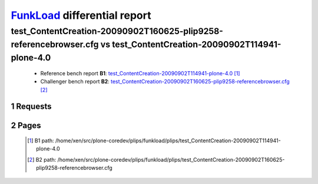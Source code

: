 =============================
FunkLoad_ differential report
=============================


.. sectnum::    :depth: 2


test_ContentCreation-20090902T160625-plip9258-referencebrowser.cfg vs test_ContentCreation-20090902T114941-plone-4.0
====================================================================================================================

 * Reference bench report **B1**: `test_ContentCreation-20090902T114941-plone-4.0 <../test_ContentCreation-20090902T114941-plone-4.0/index.html>`_ [#]_
 * Challenger bench report **B2**: `test_ContentCreation-20090902T160625-plip9258-referencebrowser.cfg <../test_ContentCreation-20090902T160625-plip9258-referencebrowser.cfg/index.html>`_ [#]_


Requests
--------

 .. image:: rps_diff.png
 .. image:: request.png

Pages
-----

 .. image:: spps_diff.png
 .. [#] B1 path: /home/xen/src/plone-coredev/plips/funkload/plips/test\_ContentCreation-20090902T114941-plone-4.0
 .. [#] B2 path: /home/xen/src/plone-coredev/plips/funkload/plips/test\_ContentCreation-20090902T160625-plip9258-referencebrowser.cfg
 .. _FunkLoad: http://funkload.nuxeo.org/
